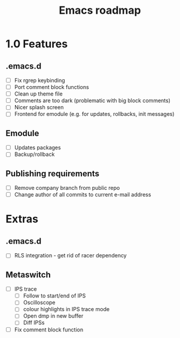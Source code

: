 #+TITLE: Emacs roadmap

* 1.0 Features

** .emacs.d

   - [ ] Fix rgrep keybinding
   - [ ] Port comment block functions
   - [ ] Clean up theme file
   - [ ] Comments are too dark (problematic with big block comments)
   - [ ] Nicer splash screen
   - [ ] Frontend for emodule (e.g. for updates, rollbacks, init messages)

** Emodule

   - [ ] Updates packages
   - [ ] Backup/rollback

** Publishing requirements

   - [ ] Remove company branch from public repo
   - [ ] Change author of all commits to current e-mail address

* Extras

** .emacs.d

   - [ ] RLS integration - get rid of racer dependency

** Metaswitch

   - [ ] IPS trace
     - [ ] Follow to start/end of IPS
     - [ ] Oscilloscope
     - [ ] colour highlights in IPS trace mode
     - [ ] Open dmp in new buffer
     - [ ] Diff IPSs

   - [ ] Fix comment block function
